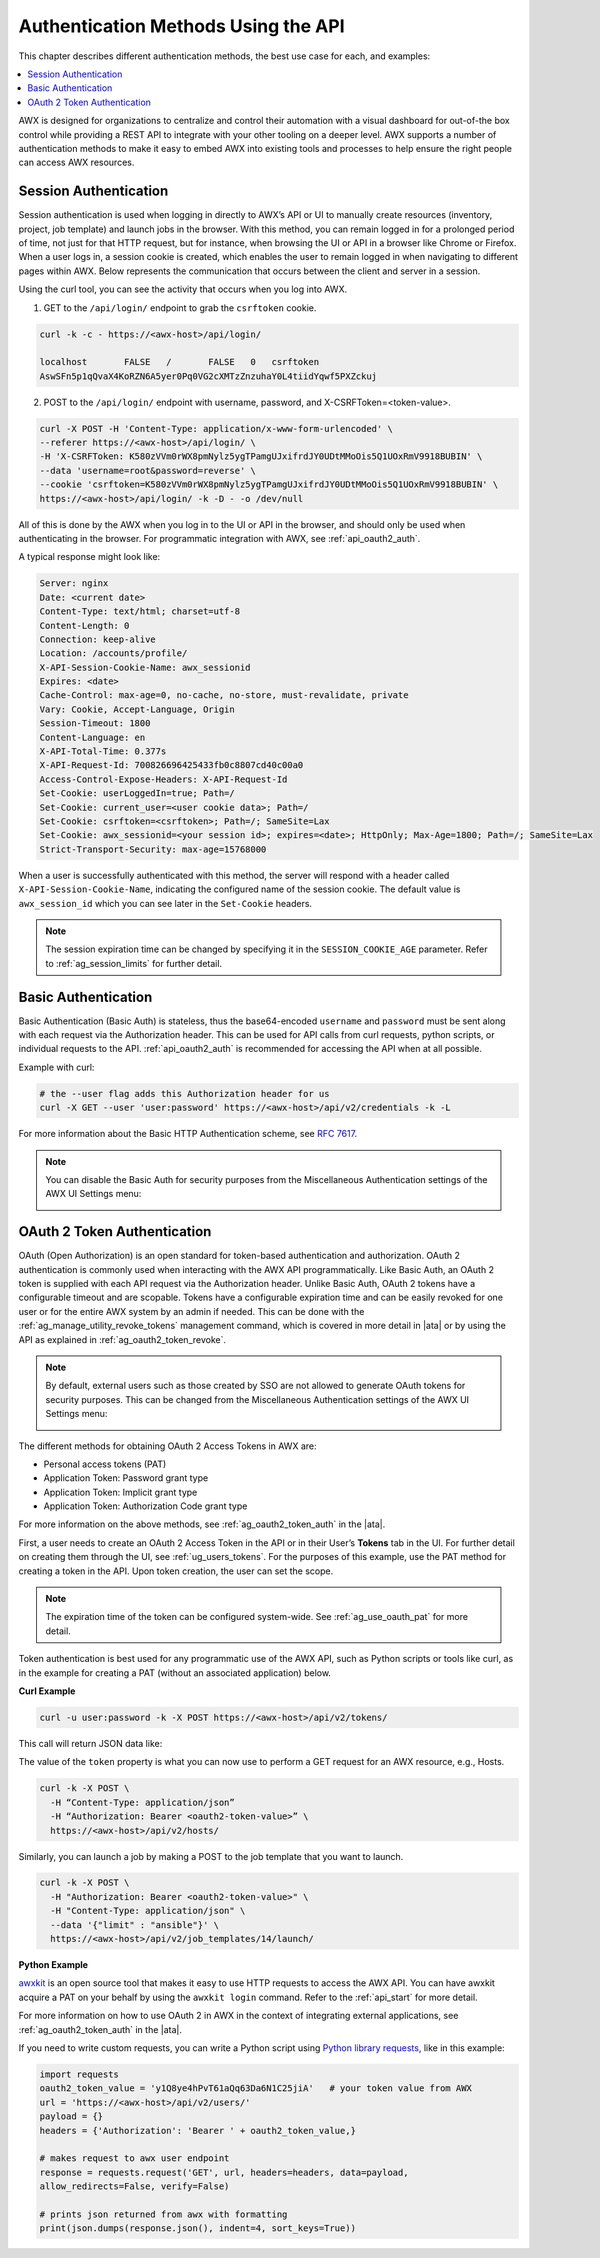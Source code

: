 ******************************************
Authentication Methods Using the API
******************************************

.. index::
   pair: session; authentication
   pair: basic; authentication
   pair: OAuth 2 Token; authentication
   pair: SSO; authentication

This chapter describes different authentication methods, the best use case for each, and examples:

.. contents::
    :local:

AWX is designed for organizations to centralize and control their automation with a visual dashboard for out-of-the box control while providing a REST API to integrate with your other tooling on a deeper level. AWX supports a number of authentication methods to make it easy to embed AWX into existing tools and processes to help ensure the right people can access AWX resources. 

.. _api_session_auth:

Session Authentication
-----------------------

Session authentication is used when logging in directly to AWX’s API or UI to manually create resources (inventory, project, job template) and launch jobs in the browser. With this method, you can remain logged in for a prolonged period of time, not just for that HTTP request, but for instance, when browsing the UI or API in a browser like Chrome or Firefox. When a user logs in, a session cookie is created, which enables the user to remain logged in when navigating to different pages within AWX. Below represents the communication that occurs between the client and server in a session.

.. image:: ../common/images/session-auth-architecture.png

Using the curl tool, you can see the activity that occurs when you log into AWX.

1. GET to the ``/api/login/`` endpoint to grab the ``csrftoken`` cookie.

.. code-block:: text

	curl -k -c - https://<awx-host>/api/login/

	localhost	FALSE	/	FALSE	0   csrftoken
	AswSFn5p1qQvaX4KoRZN6A5yer0Pq0VG2cXMTzZnzuhaY0L4tiidYqwf5PXZckuj

2. POST to the ``/api/login/`` endpoint with username, password, and X-CSRFToken=<token-value>.

.. code-block:: text

	curl -X POST -H 'Content-Type: application/x-www-form-urlencoded' \
  	--referer https://<awx-host>/api/login/ \
  	-H 'X-CSRFToken: K580zVVm0rWX8pmNylz5ygTPamgUJxifrdJY0UDtMMoOis5Q1UOxRmV9918BUBIN' \
  	--data 'username=root&password=reverse' \
  	--cookie 'csrftoken=K580zVVm0rWX8pmNylz5ygTPamgUJxifrdJY0UDtMMoOis5Q1UOxRmV9918BUBIN' \
  	https://<awx-host>/api/login/ -k -D - -o /dev/null

All of this is done by the AWX when you log in to the UI or API in the browser, and should only be used when authenticating in the browser. For programmatic integration with AWX, see :ref:`api_oauth2_auth`.

A typical response might look like:

.. code-block:: text

	Server: nginx
	Date: <current date>
	Content-Type: text/html; charset=utf-8
	Content-Length: 0
	Connection: keep-alive
	Location: /accounts/profile/
	X-API-Session-Cookie-Name: awx_sessionid
	Expires: <date>
	Cache-Control: max-age=0, no-cache, no-store, must-revalidate, private
	Vary: Cookie, Accept-Language, Origin
	Session-Timeout: 1800
	Content-Language: en
	X-API-Total-Time: 0.377s
	X-API-Request-Id: 700826696425433fb0c8807cd40c00a0
	Access-Control-Expose-Headers: X-API-Request-Id
	Set-Cookie: userLoggedIn=true; Path=/
	Set-Cookie: current_user=<user cookie data>; Path=/
	Set-Cookie: csrftoken=<csrftoken>; Path=/; SameSite=Lax
	Set-Cookie: awx_sessionid=<your session id>; expires=<date>; HttpOnly; Max-Age=1800; Path=/; SameSite=Lax
	Strict-Transport-Security: max-age=15768000


When a user is successfully authenticated with this method, the server will respond with a header called ``X-API-Session-Cookie-Name``, indicating the configured name of the session cookie. The default value is ``awx_session_id`` which you can see later in the ``Set-Cookie`` headers.

.. note::

	The session expiration time can be changed by specifying it in the ``SESSION_COOKIE_AGE`` parameter. Refer to :ref:`ag_session_limits` for further detail.

Basic Authentication
---------------------

Basic Authentication (Basic Auth) is stateless, thus the base64-encoded ``username`` and ``password`` must be sent along with each request via the Authorization header. This can be used for API calls from curl requests, python scripts, or individual requests to the API. :ref:`api_oauth2_auth` is recommended for accessing the API when at all possible.  

Example with curl:

.. code-block:: text

   # the --user flag adds this Authorization header for us
   curl -X GET --user 'user:password' https://<awx-host>/api/v2/credentials -k -L

For more information about the Basic HTTP Authentication scheme, see `RFC 7617 <https://datatracker.ietf.org/doc/html/rfc7617>`_.

.. note::

	You can disable the Basic Auth for security purposes from the Miscellaneous Authentication settings of the AWX UI Settings menu:

	.. image:: ../common/images/configure-awx-auth-basic-off.png

.. _api_oauth2_auth:

OAuth 2 Token Authentication
-----------------------------

OAuth (Open Authorization) is an open standard for token-based authentication and authorization. OAuth 2 authentication is commonly used when interacting with the AWX API programmatically. Like Basic Auth, an OAuth 2 token is supplied with each API request via the Authorization header. Unlike Basic Auth, OAuth 2 tokens have a configurable timeout and are scopable. Tokens have a configurable expiration time and can be easily revoked for one user or for the entire AWX system by an admin if needed. This can be done with the :ref:`ag_manage_utility_revoke_tokens` management command, which is covered in more detail in |ata| or by using the API as explained in :ref:`ag_oauth2_token_revoke`.

.. note::

	By default, external users such as those created by SSO are not allowed to generate OAuth tokens for security purposes. This can be changed from the Miscellaneous Authentication settings of the AWX UI Settings menu:

	.. image:: ../common/images/configure-awx-external-tokens-off.png 

The different methods for obtaining OAuth 2 Access Tokens in AWX are:

- Personal access tokens (PAT)
- Application Token: Password grant type
- Application Token: Implicit grant type
- Application Token: Authorization Code grant type

For more information on the above methods, see :ref:`ag_oauth2_token_auth` in the |ata|.


First, a user needs to create an OAuth 2 Access Token in the API or in their User’s **Tokens** tab in the UI. For further detail on creating them through the UI, see :ref:`ug_users_tokens`. For the purposes of this example, use the PAT method for creating a token in the API. Upon token creation, the user can set the scope. 

.. note::

	The expiration time of the token can be configured system-wide. See :ref:`ag_use_oauth_pat` for more detail.

Token authentication is best used for any programmatic use of the AWX API, such as Python scripts or tools like curl, as in the example for creating a PAT (without an associated application) below.

**Curl Example**

.. code-block:: text

   curl -u user:password -k -X POST https://<awx-host>/api/v2/tokens/


This call will return JSON data like:

.. image:: ../common/images/api_oauth2_json_returned_token_value.png

The value of the ``token`` property is what you can now use to perform a GET request for an AWX resource, e.g., Hosts.

.. code-block:: text

	curl -k -X POST \
  	  -H “Content-Type: application/json”
  	  -H “Authorization: Bearer <oauth2-token-value>” \
  	  https://<awx-host>/api/v2/hosts/ 

Similarly, you can launch a job by making a POST to the job template that you want to launch.

.. code-block:: text

	curl -k -X POST \
  	  -H "Authorization: Bearer <oauth2-token-value>" \
  	  -H "Content-Type: application/json" \
  	  --data '{"limit" : "ansible"}' \
  	  https://<awx-host>/api/v2/job_templates/14/launch/ 


**Python Example**

`awxkit <https://pypi.org/project/awxkit/>`_ is an open source tool that makes it easy to use HTTP requests to access the AWX API. 
You can have awxkit acquire a PAT on your behalf by using the ``awxkit login`` command. Refer to the :ref:`api_start` for more detail.

For more information on how to use OAuth 2 in AWX in the context of integrating external applications, see :ref:`ag_oauth2_token_auth` in the |ata|. 

If you need to write custom requests, you can write a Python script using `Python library requests <https://pypi.org/project/requests/>`_, like in this example:

.. code-block:: text

	import requests
	oauth2_token_value = 'y1Q8ye4hPvT61aQq63Da6N1C25jiA'   # your token value from AWX
	url = 'https://<awx-host>/api/v2/users/'
	payload = {}
	headers = {'Authorization': 'Bearer ' + oauth2_token_value,}

	# makes request to awx user endpoint
	response = requests.request('GET', url, headers=headers, data=payload,
	allow_redirects=False, verify=False)

	# prints json returned from awx with formatting
	print(json.dumps(response.json(), indent=4, sort_keys=True))
